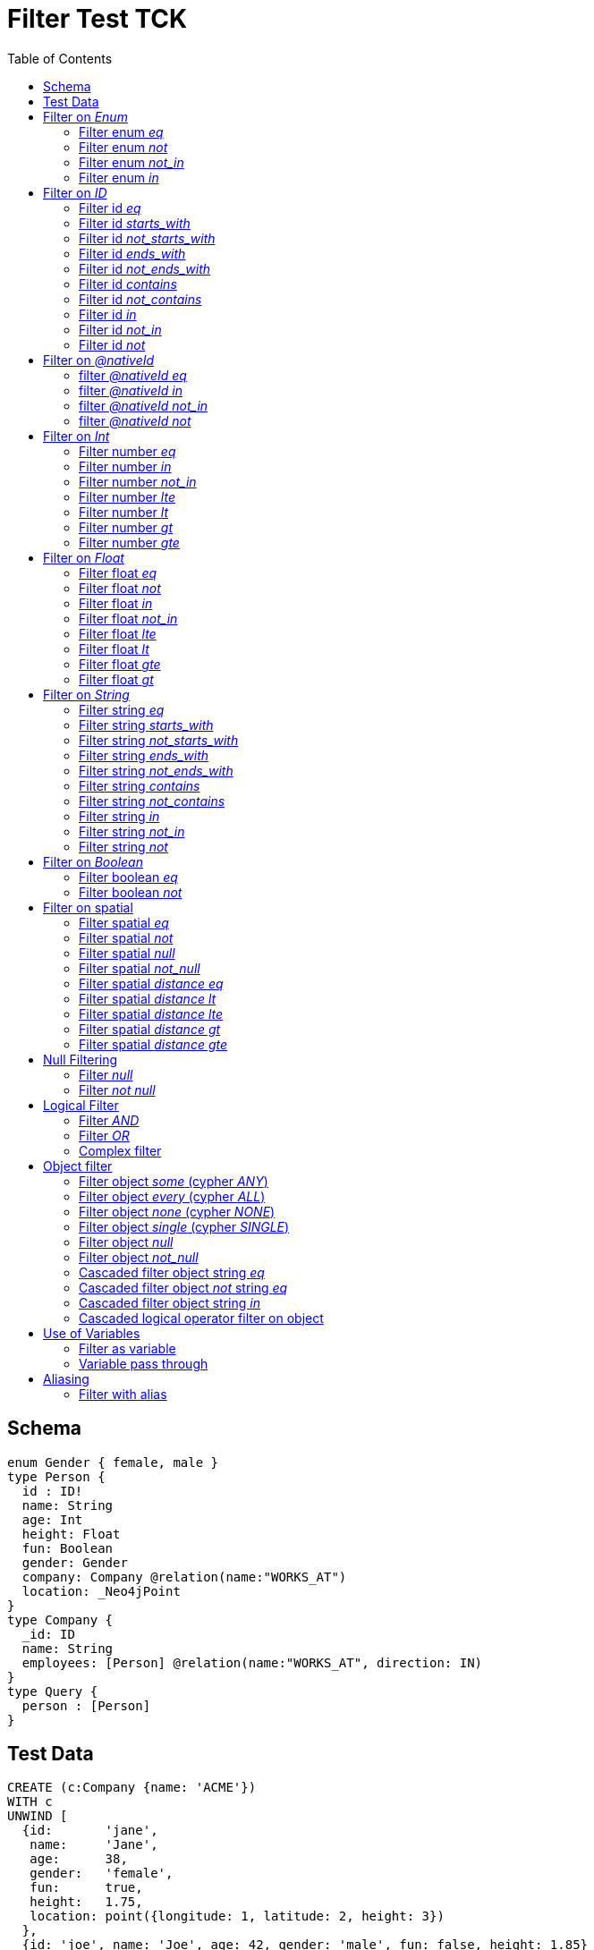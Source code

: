 :toc:

= Filter Test TCK

== Schema

[source,graphql,schema=true]
----
enum Gender { female, male }
type Person {
  id : ID!
  name: String
  age: Int
  height: Float
  fun: Boolean
  gender: Gender
  company: Company @relation(name:"WORKS_AT")
  location: _Neo4jPoint
}
type Company {
  _id: ID
  name: String
  employees: [Person] @relation(name:"WORKS_AT", direction: IN)
}
type Query {
  person : [Person]
}
----

== Test Data

[source,cypher,test-data=true]
----
CREATE (c:Company {name: 'ACME'})
WITH c
UNWIND [
  {id:       'jane',
   name:     'Jane',
   age:      38,
   gender:   'female',
   fun:      true,
   height:   1.75,
   location: point({longitude: 1, latitude: 2, height: 3})
  },
  {id: 'joe', name: 'Joe', age: 42, gender: 'male', fun: false, height: 1.85}
] AS props
CREATE (p:Person)-[:WORKS_AT]->(c)
SET p = props;

CREATE (c:Company {name: 'ACME2'})
WITH c
UNWIND [{
  id:       'jill',
  name:     'Jill',
  age:      32,
  gender:   'female',
  fun:      true,
  height:   1.65,
  location: point({longitude: 2, latitude: 3, height: 3})
}]
AS props

CREATE (p:Person)-[:WORKS_AT]->(c)
SET p = props
----

== Filter on _Enum_

=== Filter enum _eq_

.GraphQL-Query
[source,graphql]
----
{ person(filter: { gender: male }) { name }}
----

.GraphQL-Response
[source,json,response=true]
----
{
  "person" : [ {
    "name" : "Joe"
  } ]
}
----

.Cypher Params
[source,json]
----
{
  "filterPersonGender_EQ":"male"
}
----

.Cypher
[source,cypher]
----
MATCH (person:Person)
WHERE person.gender = $filterPersonGender_EQ
RETURN person { .name } AS person
----

=== Filter enum _not_

.GraphQL-Query
[source,graphql]
----
{ person(filter: { gender_not: male }) { name }}
----

.GraphQL-Response
[source,json,response=true]
----
{
  "person" : [ {
    "name" : "Jane"
  }, {
    "name" : "Jill"
  } ]
}
----

.Cypher Params
[source,json]
----
{
  "filterPersonGender_NEQ":"male"
}
----

.Cypher
[source,cypher]
----
MATCH (person:Person)
WHERE NOT person.gender = $filterPersonGender_NEQ
RETURN person { .name } AS person
----

=== Filter enum _not_in_

.GraphQL-Query
[source,graphql]
----
{ person(filter: { gender_not_in: [male] }) { name }}
----

.GraphQL-Response
[source,json,response=true]
----
{
  "person" : [ {
    "name" : "Jane"
  }, {
    "name" : "Jill"
  } ]
}
----

.Cypher Params
[source,json]
----
{"filterPersonGender_NIN":["male"]}
----

.Cypher
[source,cypher]
----
MATCH (person:Person)
WHERE NOT person.gender IN $filterPersonGender_NIN
RETURN person { .name } AS person
----

=== Filter enum _in_

.GraphQL-Query
[source,graphql]
----
{ person(filter: { gender_in: [male] }) { name }}
----

.GraphQL-Response
[source,json,response=true]
----
{
  "person" : [ {
    "name" : "Joe"
  } ]
}
----

.Cypher Params
[source,json]
----
{
  "filterPersonGender_IN": [
    "male"
  ]
}
----

.Cypher
[source,cypher]
----
MATCH (person:Person)
WHERE person.gender IN $filterPersonGender_IN
RETURN person { .name } AS person
----

== Filter on _ID_

=== Filter id _eq_

.GraphQL-Query
[source,graphql]
----
{ person(filter: { id: "jane" }) { name }}
----

.GraphQL-Response
[source,json,response=true]
----
{
  "person" : [ {
    "name" : "Jane"
  } ]
}
----

.Cypher Params
[source,json]
----
{
  "filterPersonId_EQ": "jane"
}
----

.Cypher
[source,cypher]
----
MATCH (person:Person)
WHERE person.id = $filterPersonId_EQ
RETURN person { .name } AS person
----

=== Filter id _starts_with_

.GraphQL-Query
[source,graphql]
----
{ person(filter: { id_starts_with: "ja" }) { name }}
----

.GraphQL-Response
[source,json,response=true]
----
{
  "person" : [ {
    "name" : "Jane"
  } ]
}
----

.Cypher Params
[source,json]
----
{
  "filterPersonId_SW": "ja"
}
----

.Cypher
[source,cypher]
----
MATCH (person:Person)
WHERE person.id STARTS WITH $filterPersonId_SW
RETURN person { .name } AS person
----

=== Filter id _not_starts_with_

.GraphQL-Query
[source,graphql]
----
{ person(filter: { id_not_starts_with: "ja" }) { name }}
----

.GraphQL-Response
[source,json,response=true]
----
{
  "person" : [ {
    "name" : "Joe"
  }, {
    "name" : "Jill"
  } ]
}
----

.Cypher Params
[source,json]
----
{
  "filterPersonId_NSW": "ja"
}
----

.Cypher
[source,cypher]
----
MATCH (person:Person)
WHERE NOT person.id STARTS WITH $filterPersonId_NSW
RETURN person { .name } AS person
----

=== Filter id _ends_with_

.GraphQL-Query
[source,graphql]
----
{ person(filter: { id_ends_with: "ne" }) { name }}
----

.GraphQL-Response
[source,json,response=true]
----
{
  "person" : [ {
    "name" : "Jane"
  } ]
}
----

.Cypher Params
[source,json]
----
{
  "filterPersonId_EW": "ne"
}
----

.Cypher
[source,cypher]
----
MATCH (person:Person)
WHERE person.id ENDS WITH $filterPersonId_EW
RETURN person { .name } AS person
----

=== Filter id _not_ends_with_

.GraphQL-Query
[source,graphql]
----
{ person(filter: { id_not_ends_with: "ne" }) { name }}
----

.GraphQL-Response
[source,json,response=true]
----
{
  "person" : [ {
    "name" : "Joe"
  }, {
    "name" : "Jill"
  } ]
}
----

.Cypher Params
[source,json]
----
{
  "filterPersonId_NEW": "ne"
}
----

.Cypher
[source,cypher]
----
MATCH (person:Person)
WHERE NOT person.id ENDS WITH $filterPersonId_NEW
RETURN person { .name } AS person
----

=== Filter id _contains_

.GraphQL-Query
[source,graphql]
----
{ person(filter: { id_contains: "an" }) { name }}
----

.GraphQL-Response
[source,json,response=true]
----
{
  "person" : [ {
    "name" : "Jane"
  } ]
}
----

.Cypher Params
[source,json]
----
{
  "filterPersonId_C": "an"
}
----

.Cypher
[source,cypher]
----
MATCH (person:Person)
WHERE person.id CONTAINS $filterPersonId_C
RETURN person { .name } AS person
----

=== Filter id _not_contains_

.GraphQL-Query
[source,graphql]
----
{ person(filter: { id_not_contains: "an" }) { name }}
----

.GraphQL-Response
[source,json,response=true]
----
{
  "person" : [ {
    "name" : "Joe"
  }, {
    "name" : "Jill"
  } ]
}
----

.Cypher Params
[source,json]
----
{
  "filterPersonId_NC": "an"
}
----

.Cypher
[source,cypher]
----
MATCH (person:Person)
WHERE NOT person.id CONTAINS $filterPersonId_NC
RETURN person { .name } AS person
----

=== Filter id _in_

.GraphQL-Query
[source,graphql]
----
{ person(filter: { id_in: ["jane"] }) { name }}
----

.GraphQL-Response
[source,json,response=true]
----
{
  "person" : [ {
    "name" : "Jane"
  } ]
}
----

.Cypher Params
[source,json]
----
{
  "filterPersonId_IN": ["jane"]
}
----

.Cypher
[source,cypher]
----
MATCH (person:Person)
WHERE person.id IN $filterPersonId_IN
RETURN person { .name } AS person
----

=== Filter id _not_in_

.GraphQL-Query
[source,graphql]
----
{ person(filter: { id_not_in: ["joe"] }) { name }}
----

.GraphQL-Response
[source,json,response=true]
----
{
  "person" : [ {
    "name" : "Jane"
  }, {
    "name" : "Jill"
  } ]
}
----

.Cypher Params
[source,json]
----
{
  "filterPersonId_NIN": ["joe"]
}
----

.Cypher
[source,cypher]
----
MATCH (person:Person)
WHERE NOT person.id IN $filterPersonId_NIN
RETURN person { .name } AS person
----

=== Filter id _not_

.GraphQL-Query
[source,graphql]
----
{ person(filter: { id_not: "joe" }) { name }}
----

.GraphQL-Response
[source,json,response=true]
----
{
  "person" : [ {
    "name" : "Jane"
  }, {
    "name" : "Jill"
  } ]
}
----

.Cypher Params
[source,json]
----
{
  "filterPersonId_NEQ": "joe"
}
----

.Cypher
[source,cypher]
----
MATCH (person:Person)
WHERE NOT person.id = $filterPersonId_NEQ
RETURN person { .name } AS person
----

== Filter on _@nativeId_

=== filter _@nativeId_ _eq_

.GraphQL-Query
[source,graphql]
----
{ company(filter: { _id: 1 }) { name, _id }}
----

.Cypher Params
[source,json]
----
{"filterCompany_id_EQ":1}
----

.Cypher
[source,cypher]
----
MATCH (company:Company)
WHERE ID(company) = toInteger($filterCompany_id_EQ)
RETURN company { .name, _id:ID(company) } AS company
----

=== filter _@nativeId_ _in_

.GraphQL-Query
[source,graphql]
----
{ company(filter: { _id_in: [1,2] }) { name, _id }}
----

.Cypher Params
[source,json]
----
{"filterCompany_id_IN": [1,2]}
----

.Cypher
[source,cypher]
----
MATCH (company:Company)
WHERE ID(company) IN [id IN $filterCompany_id_IN | toInteger(id)]
RETURN company { .name, _id:ID(company) } AS company
----

=== filter _@nativeId_ _not_in_

.GraphQL-Query
[source,graphql]
----
{ company(filter: { _id_not_in: [1,2] }) { name, _id }}
----

.Cypher Params
[source,json]
----
{"filterCompany_id_NIN": [1,2]}
----

.Cypher
[source,cypher]
----
MATCH (company:Company)
WHERE NOT ID(company) IN [id IN $filterCompany_id_NIN | toInteger(id)]
RETURN company { .name, _id:ID(company) } AS company
----

=== filter _@nativeId_ _not_

.GraphQL-Query
[source,graphql]
----
{ company(filter: { _id_not: 1 }) { name, _id }}
----

.Cypher Params
[source,json]
----
{"filterCompany_id_NEQ": 1}
----

.Cypher
[source,cypher]
----
MATCH (company:Company)
WHERE NOT ID(company) = toInteger($filterCompany_id_NEQ)
RETURN company { .name, _id:ID(company) } AS company
----

== Filter on _Int_

=== Filter number _eq_

.GraphQL-Query
[source,graphql]
----
{ person(filter: { age: 38 }) { name }}
----

.GraphQL-Response
[source,json,response=true]
----
{
  "person" : [ {
    "name" : "Jane"
  } ]
}
----

.Cypher Params
[source,json]
----
{
  "filterPersonAge_EQ": 38
}
----

.Cypher
[source,cypher]
----
MATCH (person:Person)
WHERE person.age = $filterPersonAge_EQ
RETURN person { .name } AS person
----

=== Filter number _in_

.GraphQL-Query
[source,graphql]
----
{ person(filter: { age_in: [38] }) { name }}
----

.GraphQL-Response
[source,json,response=true]
----
{
  "person" : [ {
    "name" : "Jane"
  } ]
}
----

.Cypher Params
[source,json]
----
{
  "filterPersonAge_IN": [38]
}
----

.Cypher
[source,cypher]
----
MATCH (person:Person)
WHERE person.age IN $filterPersonAge_IN
RETURN person { .name } AS person
----

=== Filter number _not_in_

.GraphQL-Query
[source,graphql]
----
{ person(filter: { age_not_in: [38] }) { name }}
----

.GraphQL-Response
[source,json,response=true]
----
{
  "person" : [ {
    "name" : "Joe"
  }, {
    "name" : "Jill"
  } ]
}
----

.Cypher Params
[source,json]
----
{
  "filterPersonAge_NIN": [38]
}
----

.Cypher
[source,cypher]
----
MATCH (person:Person)
WHERE NOT person.age IN $filterPersonAge_NIN
RETURN person { .name } AS person
----

=== Filter number _lte_

.GraphQL-Query
[source,graphql]
----
{ person(filter: { age_lte: 40 }) { name }}
----

.GraphQL-Response
[source,json,response=true]
----
{
  "person" : [ {
    "name" : "Jane"
  }, {
    "name" : "Jill"
  } ]
}
----

.Cypher Params
[source,json]
----
{
  "filterPersonAge_LTE": 40
}
----

.Cypher
[source,cypher]
----
MATCH (person:Person)
WHERE person.age <= $filterPersonAge_LTE
RETURN person { .name } AS person
----

=== Filter number _lt_

.GraphQL-Query
[source,graphql]
----
{ person(filter: { age_lt: 40 }) { name }}
----

.GraphQL-Response
[source,json,response=true]
----
{
  "person" : [ {
    "name" : "Jane"
  }, {
    "name" : "Jill"
  } ]
}
----

.Cypher Params
[source,json]
----
{
  "filterPersonAge_LT": 40
}
----

.Cypher
[source,cypher]
----
MATCH (person:Person)
WHERE person.age < $filterPersonAge_LT
RETURN person { .name } AS person
----

=== Filter number _gt_

.GraphQL-Query
[source,graphql]
----
{ person(filter: { age_gt: 40 }) { name }}
----

.GraphQL-Response
[source,json,response=true]
----
{
  "person" : [ {
    "name" : "Joe"
  } ]
}
----

.Cypher Params
[source,json]
----
{
  "filterPersonAge_GT": 40
}
----

.Cypher
[source,cypher]
----
MATCH (person:Person)
WHERE person.age > $filterPersonAge_GT
RETURN person { .name } AS person
----

=== Filter number _gte_

.GraphQL-Query
[source,graphql]
----
{ person(filter: { age_gte: 40 }) { name }}
----

.GraphQL-Response
[source,json,response=true]
----
{
  "person" : [ {
    "name" : "Joe"
  } ]
}
----

.Cypher Params
[source,json]
----
{
  "filterPersonAge_GTE": 40
}
----

.Cypher
[source,cypher]
----
MATCH (person:Person)
WHERE person.age >= $filterPersonAge_GTE
RETURN person { .name } AS person
----

== Filter on _Float_

=== Filter float _eq_

.GraphQL-Query
[source,graphql]
----
{ person(filter: { height: 1.75 }) { name }}
----

.GraphQL-Response
[source,json,response=true]
----
{
  "person" : [ {
    "name" : "Jane"
  } ]
}
----

.Cypher Params
[source,json]
----
{
  "filterPersonHeight_EQ": 1.75
}
----

.Cypher
[source,cypher]
----
MATCH (person:Person)
WHERE person.height = $filterPersonHeight_EQ
RETURN person { .name } AS person
----

=== Filter float _not_

.GraphQL-Query
[source,graphql]
----
{ person(filter: { height_not: 1.75 }) { name }}
----

.GraphQL-Response
[source,json,response=true]
----
{
  "person" : [ {
    "name" : "Joe"
  }, {
    "name" : "Jill"
  } ]
}
----

.Cypher Params
[source,json]
----
{
  "filterPersonHeight_NEQ": 1.75
}
----

.Cypher
[source,cypher]
----
MATCH (person:Person)
WHERE NOT person.height = $filterPersonHeight_NEQ
RETURN person { .name } AS person
----

=== Filter float _in_

.GraphQL-Query
[source,graphql]
----
{ person(filter: { height_in: [1.75] }) { name }}
----

.GraphQL-Response
[source,json,response=true]
----
{
  "person" : [ {
    "name" : "Jane"
  } ]
}
----

.Cypher Params
[source,json]
----
{
  "filterPersonHeight_IN": [1.75]
}
----

.Cypher
[source,cypher]
----
MATCH (person:Person)
WHERE person.height IN $filterPersonHeight_IN
RETURN person { .name } AS person
----

=== Filter float _not_in_

.GraphQL-Query
[source,graphql]
----
{ person(filter: { height_not_in: [1.75] }) { name }}
----

.GraphQL-Response
[source,json,response=true]
----
{
  "person" : [ {
    "name" : "Joe"
  }, {
    "name" : "Jill"
  } ]
}
----

.Cypher Params
[source,json]
----
{
  "filterPersonHeight_NIN": [1.75]
}
----

.Cypher
[source,cypher]
----
MATCH (person:Person)
WHERE NOT person.height IN $filterPersonHeight_NIN
RETURN person { .name } AS person
----

=== Filter float _lte_

.GraphQL-Query
[source,graphql]
----
{ person(filter: { height_lte: 1.80 }) { name }}
----

.GraphQL-Response
[source,json,response=true]
----
{
  "person" : [ {
    "name" : "Jane"
  }, {
    "name" : "Jill"
  } ]
}
----

.Cypher Params
[source,json]
----
{
  "filterPersonHeight_LTE": 1.8
}
----

.Cypher
[source,cypher]
----
MATCH (person:Person)
WHERE person.height <= $filterPersonHeight_LTE
RETURN person { .name } AS person
----

=== Filter float _lt_

.GraphQL-Query
[source,graphql]
----
{ person(filter: { height_lt: 1.80 }) { name }}
----

.GraphQL-Response
[source,json,response=true]
----
{
  "person" : [ {
    "name" : "Jane"
  }, {
    "name" : "Jill"
  } ]
}
----

.Cypher Params
[source,json]
----
{
  "filterPersonHeight_LT": 1.8
}
----

.Cypher
[source,cypher]
----
MATCH (person:Person)
WHERE person.height < $filterPersonHeight_LT
RETURN person { .name } AS person
----

=== Filter float _gte_

.GraphQL-Query
[source,graphql]
----
{ person(filter: { height_gte: 1.80 }) { name }}
----

.GraphQL-Response
[source,json,response=true]
----
{
  "person" : [ {
    "name" : "Joe"
  } ]
}
----

.Cypher Params
[source,json]
----
{
  "filterPersonHeight_GTE": 1.8
}
----

.Cypher
[source,cypher]
----
MATCH (person:Person)
WHERE person.height >= $filterPersonHeight_GTE
RETURN person { .name } AS person
----

=== Filter float _gt_

.GraphQL-Query
[source,graphql]
----
{ person(filter: { height_gt: 1.80 }) { name }}
----

.GraphQL-Response
[source,json,response=true]
----
{
  "person" : [ {
    "name" : "Joe"
  } ]
}
----

.Cypher Params
[source,json]
----
{
  "filterPersonHeight_GT": 1.8
}
----

.Cypher
[source,cypher]
----
MATCH (person:Person)
WHERE person.height > $filterPersonHeight_GT
RETURN person { .name } AS person
----

== Filter on _String_

=== Filter string _eq_

.GraphQL-Query
[source,graphql]
----
{ person(filter: { name: "Jane" }) { name }}
----

.GraphQL-Response
[source,json,response=true]
----
{
  "person" : [ {
    "name" : "Jane"
  } ]
}
----

.Cypher Params
[source,json]
----
{
  "filterPersonName_EQ": "Jane"
}
----

.Cypher
[source,cypher]
----
MATCH (person:Person)
WHERE person.name = $filterPersonName_EQ
RETURN person { .name } AS person
----

=== Filter string _starts_with_

.GraphQL-Query
[source,graphql]
----
{ person(filter: { name_starts_with: "Ja" }) { name }}
----

.GraphQL-Response
[source,json,response=true]
----
{
  "person" : [ {
    "name" : "Jane"
  } ]
}
----

.Cypher Params
[source,json]
----
{
  "filterPersonName_SW": "Ja"
}
----

.Cypher
[source,cypher]
----
MATCH (person:Person)
WHERE person.name STARTS WITH $filterPersonName_SW
RETURN person { .name } AS person
----

=== Filter string _not_starts_with_

.GraphQL-Query
[source,graphql]
----
{ person(filter: { name_not_starts_with: "Ja" }) { name }}
----

.GraphQL-Response
[source,json,response=true]
----
{
  "person" : [ {
    "name" : "Joe"
  }, {
    "name" : "Jill"
  } ]
}
----

.Cypher Params
[source,json]
----
{
  "filterPersonName_NSW": "Ja"
}
----

.Cypher
[source,cypher]
----
MATCH (person:Person)
WHERE NOT person.name STARTS WITH $filterPersonName_NSW
RETURN person { .name } AS person
----

=== Filter string _ends_with_

.GraphQL-Query
[source,graphql]
----
{ person(filter: { name_ends_with: "ne" }) { name }}
----

.GraphQL-Response
[source,json,response=true]
----
{
  "person" : [ {
    "name" : "Jane"
  } ]
}
----

.Cypher Params
[source,json]
----
{
  "filterPersonName_EW": "ne"
}
----

.Cypher
[source,cypher]
----
MATCH (person:Person)
WHERE person.name ENDS WITH $filterPersonName_EW
RETURN person { .name } AS person
----

=== Filter string _not_ends_with_

.GraphQL-Query
[source,graphql]
----
{ person(filter: { name_not_ends_with: "ne" }) { name }}
----

.GraphQL-Response
[source,json,response=true]
----
{
  "person" : [ {
    "name" : "Joe"
  }, {
    "name" : "Jill"
  } ]
}
----

.Cypher Params
[source,json]
----
{
  "filterPersonName_NEW": "ne"
}
----

.Cypher
[source,cypher]
----
MATCH (person:Person)
WHERE NOT person.name ENDS WITH $filterPersonName_NEW
RETURN person { .name } AS person
----

=== Filter string _contains_

.GraphQL-Query
[source,graphql]
----
{ person(filter: { name_contains: "an" }) { name }}
----

.GraphQL-Response
[source,json,response=true]
----
{
  "person" : [ {
    "name" : "Jane"
  } ]
}
----

.Cypher Params
[source,json]
----
{
  "filterPersonName_C": "an"
}
----

.Cypher
[source,cypher]
----
MATCH (person:Person)
WHERE person.name CONTAINS $filterPersonName_C
RETURN person { .name } AS person
----

=== Filter string _not_contains_

.GraphQL-Query
[source,graphql]
----
{ person(filter: { name_not_contains: "an" }) { name }}
----

.GraphQL-Response
[source,json,response=true]
----
{
  "person" : [ {
    "name" : "Joe"
  }, {
    "name" : "Jill"
  } ]
}
----

.Cypher Params
[source,json]
----
{
  "filterPersonName_NC": "an"
}
----

.Cypher
[source,cypher]
----
MATCH (person:Person)
WHERE NOT person.name CONTAINS $filterPersonName_NC
RETURN person { .name } AS person
----

=== Filter string _in_

.GraphQL-Query
[source,graphql]
----
{ person(filter: { name_in: ["Jane"] }) { name }}
----

.GraphQL-Response
[source,json,response=true]
----
{
  "person" : [ {
    "name" : "Jane"
  } ]
}
----

.Cypher Params
[source,json]
----
{
  "filterPersonName_IN": ["Jane"]
}
----

.Cypher
[source,cypher]
----
MATCH (person:Person)
WHERE person.name IN $filterPersonName_IN
RETURN person { .name } AS person
----

=== Filter string _not_in_

.GraphQL-Query
[source,graphql]
----
{ person(filter: { name_not_in: ["Joe"] }) { name }}
----

.GraphQL-Response
[source,json,response=true]
----
{
  "person" : [ {
    "name" : "Jane"
  }, {
    "name" : "Jill"
  } ]
}
----

.Cypher Params
[source,json]
----
{
  "filterPersonName_NIN": ["Joe"]
}
----

.Cypher
[source,cypher]
----
MATCH (person:Person)
WHERE NOT person.name IN $filterPersonName_NIN
RETURN person { .name } AS person
----

=== Filter string _not_

.GraphQL-Query
[source,graphql]
----
{ person(filter: { name_not: "Joe" }) { name }}
----

.GraphQL-Response
[source,json,response=true]
----
{
  "person" : [ {
    "name" : "Jane"
  }, {
    "name" : "Jill"
  } ]
}
----

.Cypher Params
[source,json]
----
{
  "filterPersonName_NEQ": "Joe"
}
----

.Cypher
[source,cypher]
----
MATCH (person:Person)
WHERE NOT person.name = $filterPersonName_NEQ
RETURN person { .name } AS person
----

== Filter on _Boolean_

=== Filter boolean _eq_

.GraphQL-Query
[source,graphql]
----
{ person(filter: { fun: true }) { name }}
----

.GraphQL-Response
[source,json,response=true]
----
{
  "person" : [ {
    "name" : "Jane"
  }, {
    "name" : "Jill"
  } ]
}
----

.Cypher Params
[source,json]
----
{
  "filterPersonFun_EQ": true
}
----

.Cypher
[source,cypher]
----
MATCH (person:Person)
WHERE person.fun = $filterPersonFun_EQ
RETURN person { .name } AS person
----

=== Filter boolean _not_

.GraphQL-Query
[source,graphql]
----
{ person(filter: { fun_not: true }) { name }}
----

.GraphQL-Response
[source,json,response=true]
----
{
  "person" : [ {
    "name" : "Joe"
  } ]
}
----

.Cypher Params
[source,json]
----
{
  "filterPersonFun_NEQ": true
}
----

.Cypher
[source,cypher]
----
MATCH (person:Person)
WHERE NOT person.fun = $filterPersonFun_NEQ
RETURN person { .name } AS person
----

== Filter on spatial

=== Filter spatial _eq_

.GraphQL-Query
[source,graphql]
----
{ person(filter: { location: {longitude: 1, latitude: 2} }) { name }}
----

.GraphQL-Response
[source,json,response=true]
----
{
  "person" : [ {
    "name" : "Jane"
  } ]
}
----

.Cypher Params
[source,json]
----
{
  "filterPersonLocation_AND1_EQ_longitude" : 1,
  "filterPersonLocation_AND2_EQ_latitude" : 2
}
----

.Cypher
[source,cypher]
----
MATCH (person: Person)
WHERE (person.location.longitude = $filterPersonLocation_AND1_EQ_longitude
    AND person.location.latitude = $filterPersonLocation_AND2_EQ_latitude)
RETURN person { .name } AS person
----

=== Filter spatial _not_

.GraphQL-Query
[source,graphql]
----
{ person(filter: { location_not: {longitude: 1, latitude: 2} }) { name }}
----

.GraphQL-Response
[source,json,response=true]
----
{
  "person" : [ {
    "name" : "Jill"
  } ]
}
----

.Cypher Params
[source,json]
----
{
  "filterPersonLocation_AND1_NEQ_longitude":1,
  "filterPersonLocation_AND2_NEQ_latitude":2
}
----

.Cypher
[source,cypher]
----
MATCH (person: Person)
WHERE (NOT person.location.longitude = $filterPersonLocation_AND1_NEQ_longitude
  AND NOT person.location.latitude = $filterPersonLocation_AND2_NEQ_latitude)
RETURN person { .name } AS person
----

=== Filter spatial _null_

.GraphQL-Query
[source,graphql]
----
{ person(filter: { location: null }) { name }}
----

.GraphQL-Response
[source,json,response=true]
----
{
  "person" : [ {
    "name" : "Joe"
  } ]
}
----

.Cypher Params
[source,json]
----
{}
----

.Cypher
[source,cypher]
----
MATCH (person: Person)
WHERE person.location IS NULL
RETURN person { .name } AS person
----

=== Filter spatial _not_null_

.GraphQL-Query
[source,graphql]
----
{ person(filter: { location_not: null }) { name }}
----

.GraphQL-Response
[source,json,response=true]
----
{
  "person" : [ {
    "name" : "Jane"
  }, {
    "name" : "Jill"
  } ]
}
----

.Cypher Params
[source,json]
----
{}
----

.Cypher
[source,cypher]
----
MATCH (person: Person)
WHERE person.location IS NOT NULL
RETURN person { .name } AS person
----

=== Filter spatial _distance eq_

.GraphQL-Query
[source,graphql]
----
{
  person(filter:{ location_distance: { distance: 3, point: {longitude: 1, latitude:2, height: 3}}}){
    name
  }
}
----

.GraphQL-Response
[source,json,response=true]
----
{
  "person" : [ ]
}
----

.Cypher Params
[source,json]
----
{
  "filterPersonLocation_DISTANCE": {
    "distance": 3,
    "point": {
      "longitude": 1,
      "latitude": 2,
      "height": 3
    }
  }
}
----

.Cypher
[source,cypher]
----
MATCH (person:Person)
WHERE distance(person.location, point($filterPersonLocation_DISTANCE.point)) = $filterPersonLocation_DISTANCE.distance
RETURN person { .name } AS person
----

=== Filter spatial _distance lt_

.GraphQL-Query
[source,graphql]
----
{
  person(filter:{ location_distance_lt: { distance: 3, point: {longitude: 1, latitude:2, height: 3}}}){
    name
  }
}
----

.GraphQL-Response
[source,json,response=true]
----
{
  "person" : [ {
    "name" : "Jane"
  } ]
}
----

.Cypher Params
[source,json]
----
{
  "filterPersonLocation_DISTANCE_LT": {
    "distance": 3,
    "point": {
      "longitude": 1,
      "latitude": 2,
      "height": 3
    }
  }
}
----

.Cypher
[source,cypher]
----
MATCH (person:Person)
WHERE distance(person.location, point($filterPersonLocation_DISTANCE_LT.point)) < $filterPersonLocation_DISTANCE_LT.distance
RETURN person { .name } AS person
----

=== Filter spatial _distance lte_

.GraphQL-Query
[source,graphql]
----
{
  person(filter:{ location_distance_lte: { distance: 3, point: {longitude: 1, latitude:2, height: 3}}}){
    name
  }
}
----

.GraphQL-Response
[source,json,response=true]
----
{
  "person" : [ {
    "name" : "Jane"
  } ]
}
----

.Cypher Params
[source,json]
----
{
  "filterPersonLocation_DISTANCE_LTE": {
    "distance": 3,
    "point": {
      "longitude": 1,
      "latitude": 2,
      "height": 3
    }
  }
}
----

.Cypher
[source,cypher]
----
MATCH (person:Person)
WHERE distance(person.location, point($filterPersonLocation_DISTANCE_LTE.point)) <= $filterPersonLocation_DISTANCE_LTE.distance
RETURN person { .name } AS person
----

=== Filter spatial _distance gt_

.GraphQL-Query
[source,graphql]
----
{
  person(filter:{ location_distance_gt: { distance: 3, point: {longitude: 1, latitude:2, height: 3}}}){
    name
  }
}
----

.GraphQL-Response
[source,json,response=true]
----
{
  "person" : [ {
    "name" : "Jill"
  } ]
}
----

.Cypher Params
[source,json]
----
{
  "filterPersonLocation_DISTANCE_GT": {
    "distance": 3,
    "point": {
      "longitude": 1,
      "latitude": 2,
      "height": 3
    }
  }
}
----

.Cypher
[source,cypher]
----
MATCH (person:Person)
WHERE distance(person.location, point($filterPersonLocation_DISTANCE_GT.point)) > $filterPersonLocation_DISTANCE_GT.distance
RETURN person { .name } AS person
----

=== Filter spatial _distance gte_

.GraphQL-Query
[source,graphql]
----
{
  person(filter:{ location_distance_gte: { distance: 3, point: {longitude: 1, latitude:2, height: 3}}}){
    name
  }
}
----

.GraphQL-Response
[source,json,response=true]
----
{
  "person" : [ {
    "name" : "Jill"
  } ]
}
----

.Cypher Params
[source,json]
----
{
  "filterPersonLocation_DISTANCE_GTE": {
    "distance": 3,
    "point": {
      "longitude": 1,
      "latitude": 2,
      "height": 3
    }
  }
}
----

.Cypher
[source,cypher]
----
MATCH (person:Person)
WHERE distance(person.location, point($filterPersonLocation_DISTANCE_GTE.point)) >= $filterPersonLocation_DISTANCE_GTE.distance
RETURN person { .name } AS person
----

== Null Filtering

=== Filter _null_

.GraphQL-Query
[source,graphql]
----
{ person(filter: { company: null }) { name }}
----

.GraphQL-Response
[source,json,response=true]
----
{
  "person" : [ ]
}
----

.Cypher
[source,cypher]
----
MATCH (person:Person)
WHERE NOT (person)-[:WORKS_AT]->()
RETURN person { .name } AS person
----

=== Filter _not null_

.GraphQL-Query
[source,graphql]
----
{ person(filter: { company_not: null }) { name }}
----

.GraphQL-Response
[source,json,response=true]
----
{
  "person" : [ {
    "name" : "Jane"
  }, {
    "name" : "Joe"
  }, {
    "name" : "Jill"
  } ]
}
----

.Cypher
[source,cypher]
----
MATCH (person:Person)
WHERE (person)-[:WORKS_AT]->()
RETURN person { .name } AS person
----

== Logical Filter

=== Filter _AND_

.GraphQL-Query
[source,graphql]
----
{ person(filter: { AND: [{ fun: true, name: "Jane"}]  }) { name }}
----

.GraphQL-Response
[source,json,response=true]
----
{
  "person" : [ {
    "name" : "Jane"
  } ]
}
----

.Cypher Params
[source,json]
----
{
  "filterPersonFun_AND1_EQ": true,
  "filterPersonName_AND2_EQ": "Jane"
}
----

.Cypher
[source,cypher]
----
MATCH (person:Person)
WHERE ((person.fun = $filterPersonFun_AND1_EQ AND person.name = $filterPersonName_AND2_EQ))
RETURN person { .name } AS person
----

'''

.GraphQL-Query
[source,graphql]
----
{ person(filter: { AND: [{ fun: true},{name: "Jane"}]  }) { name }}
----

.GraphQL-Response
[source,json,response=true]
----
{
  "person" : [ {
    "name" : "Jane"
  } ]
}
----

.Cypher Params
[source,json]
----
{
  "filterPersonFun_AND1_EQ" : true,
  "filterPersonName_AND2_EQ" : "Jane"
}
----

.Cypher
[source,cypher]
----
MATCH (person:Person)
WHERE ((person.fun = $filterPersonFun_AND1_EQ) AND (person.name = $filterPersonName_AND2_EQ))
RETURN person { .name } AS person
----

=== Filter _OR_

==== Multiple fields

.GraphQL-Query
[source,graphql]
----
{ person(filter: { OR: [{ fun: false, name_not: "Jane"}]  }) { name }}
----

.GraphQL-Response
[source,json,response=true]
----
{
  "person" : [ {
    "name" : "Joe"
  } ]
}
----

.Cypher Params
[source,json]
----
{
  "filterPersonFun_AND1_EQ" : false,
  "filterPersonName_AND2_NEQ" : "Jane"
}
----

.Cypher
[source,cypher]
----
MATCH (person:Person)
WHERE ((person.fun = $filterPersonFun_AND1_EQ AND NOT person.name = $filterPersonName_AND2_NEQ))
RETURN person { .name } AS person
----

==== Same field multiple values

.GraphQL-Query
[source,graphql]
----
{ person(filter: { OR: [{ name: "Jane"}, { name: "Joe"}]  }) { name }}
----

.GraphQL-Response
[source,json,response=true]
----
{
  "person" : [ {
    "name" : "Jane"
  }, {
    "name" : "Joe"
  } ]
}
----

.Cypher Params
[source,json]
----
{
  "filterPersonName_OR1_EQ" : "Jane",
  "filterPersonName_OR2_EQ" : "Joe"
}
----

.Cypher
[source,cypher]
----
MATCH (person:Person)
WHERE ((person.name = $filterPersonName_OR1_EQ) OR (person.name = $filterPersonName_OR2_EQ))
RETURN person { .name } AS person
----

==== Multiple fields + array

.GraphQL-Query
[source,graphql]
----
{ person(filter: { OR: [{ fun: true},{name_in: ["Jane"]}]  }) { name }}
----

.GraphQL-Response
[source,json,response=true]
----
{
  "person" : [ {
    "name" : "Jane"
  }, {
    "name" : "Jill"
  } ]
}
----

.Cypher Params
[source,json]
----
{
  "filterPersonFun_OR1_EQ" : true,
  "filterPersonName_OR2_IN" : [ "Jane" ]
}
----

.Cypher
[source,cypher]
----
MATCH (person:Person)
WHERE ((person.fun = $filterPersonFun_OR1_EQ) OR (person.name IN $filterPersonName_OR2_IN))
RETURN person { .name } AS person
----

=== Complex filter

.GraphQL-Query
[source,graphql]
----
{ person(filter: { OR: [{ AND: [{fun: true},{height:1.75}]},{name_in: ["Jane"]}]  }) { name }}
----

.GraphQL-Response
[source,json,response=true]
----
{
  "person" : [ {
    "name" : "Jane"
  } ]
}
----

.Cypher Params
[source,json]
----
{
  "filterPersonFun_OR1_AND1_EQ" : true,
  "filterPersonHeight_OR1_AND2_EQ" : 1.75,
  "filterPersonName_OR2_IN" : [
    "Jane"
  ]
}
----

.Cypher
[source,cypher]
----
MATCH (person:Person)
WHERE ((((person.fun = $filterPersonFun_OR1_AND1_EQ) AND (person.height = $filterPersonHeight_OR1_AND2_EQ))) OR (person.name IN $filterPersonName_OR2_IN))
RETURN person { .name } AS person
----

== Object filter

=== Filter object _some_ (cypher _ANY_)

.GraphQL-Query
[source,graphql]
----
{ p: company(filter: { employees_some : { name : "Jane" } }) { name }}
----

.GraphQL-Response
[source,json,response=true]
----
{
  "p" : [ {
    "name" : "ACME"
  } ]
}
----

.Cypher Params
[source,json]
----
{
  "filterP_PersonName_EQ": "Jane"
}
----

.Cypher
[source,cypher]
----
MATCH (p:Company)
WHERE ANY(p_Person_Cond IN [(p)<-[:WORKS_AT]-(p_Person) | (p_Person.name = $filterP_PersonName_EQ)] WHERE p_Person_Cond)
RETURN p { .name } AS p
----

'''

.GraphQL-Query
[source,graphql]
----
{ p: company(filter: { employees_some : { name : "Jill" } }) { name }}
----

.GraphQL-Response
[source,json,response=true]
----
{
  "p" : [ {
    "name" : "ACME2"
  } ]
}
----

.Cypher Params
[source,json]
----
{
  "filterP_PersonName_EQ": "Jill"
}
----

.Cypher
[source,cypher]
----
MATCH (p:Company)
WHERE ANY(p_Person_Cond IN [(p)<-[:WORKS_AT]-(p_Person) | (p_Person.name = $filterP_PersonName_EQ)] WHERE p_Person_Cond)
RETURN p { .name } AS p
----

=== Filter object _every_ (cypher _ALL_)

.GraphQL-Query
[source,graphql]
----
{ p: company(filter: { employees_every : { name : "Jill" } }) { name }}
----

.GraphQL-Response
[source,json,response=true]
----
{
  "p" : [ {
    "name" : "ACME2"
  } ]
}
----

.Cypher Params
[source,json]
----
{
  "filterP_PersonName_EQ": "Jill"
}
----

.Cypher
[source,cypher]
----
MATCH (p:Company)
WHERE ALL(p_Person_Cond IN [(p)<-[:WORKS_AT]-(p_Person) | (p_Person.name = $filterP_PersonName_EQ)] WHERE p_Person_Cond)
RETURN p { .name } AS p
----

=== Filter object _none_ (cypher _NONE_)

.GraphQL-Query
[source,graphql]
----
{ p: company(filter: { employees_none : { name : "Jane" } }) { name }}
----

.GraphQL-Response
[source,json,response=true]
----
{
  "p" : [ {
    "name" : "ACME2"
  } ]
}
----

.Cypher Params
[source,json]
----
{
  "filterP_PersonName_EQ": "Jane"
}
----

.Cypher
[source,cypher]
----
MATCH (p:Company)
WHERE NONE(p_Person_Cond IN [(p)<-[:WORKS_AT]-(p_Person) | (p_Person.name = $filterP_PersonName_EQ)] WHERE p_Person_Cond)
RETURN p { .name } AS p
----

'''

.GraphQL-Query
[source,graphql]
----
{ p: company(filter: { employees_none : { name : "Jill" } }) { name }}
----

.GraphQL-Response
[source,json,response=true]
----
{
  "p" : [ {
    "name" : "ACME"
  } ]
}
----

.Cypher Params
[source,json]
----
{
  "filterP_PersonName_EQ": "Jill"
}
----

.Cypher
[source,cypher]
----
MATCH (p:Company)
WHERE NONE(p_Person_Cond IN [(p)<-[:WORKS_AT]-(p_Person) | (p_Person.name = $filterP_PersonName_EQ)] WHERE p_Person_Cond)
RETURN p { .name } AS p
----

=== Filter object _single_ (cypher _SINGLE_)

.GraphQL-Query
[source,graphql]
----
{ p: company(filter: { employees_single : { name : "Jill" } }) { name }}
----

.GraphQL-Response
[source,json,response=true]
----
{
  "p" : [ {
    "name" : "ACME2"
  } ]
}
----

.Cypher Params
[source,json]
----
{
  "filterP_PersonName_EQ": "Jill"
}
----

.Cypher
[source,cypher]
----
MATCH (p:Company)
WHERE SINGLE(p_Person_Cond IN [(p)<-[:WORKS_AT]-(p_Person) | (p_Person.name = $filterP_PersonName_EQ)] WHERE p_Person_Cond)
RETURN p { .name } AS p
----

=== Filter object _null_

.GraphQL-Query
[source,graphql]
----
{ p: person(filter: { company : null }) { name }}
----

.GraphQL-Response
[source,json,response=true]
----
{
  "p" : [ ]
}
----

.Cypher Params
[source,json]
----
{}
----

.Cypher
[source,cypher]
----
MATCH (p:Person)
WHERE NOT (p)-[:WORKS_AT]->()
RETURN p { .name } AS p
----

=== Filter object _not_null_

.GraphQL-Query
[source,graphql]
----
{ p: person(filter: { company_not : null }) { name }}
----

.GraphQL-Response
[source,json,response=true]
----
{
  "p" : [ {
    "name" : "Jane"
  }, {
    "name" : "Joe"
  }, {
    "name" : "Jill"
  } ]
}
----

.Cypher Params
[source,json]
----
{}
----

.Cypher
[source,cypher]
----
MATCH (p:Person)
WHERE (p)-[:WORKS_AT]->()
RETURN p { .name } AS p
----

=== Cascaded filter object string _eq_

.GraphQL-Query
[source,graphql]
----
{ person(filter: { company : { name : "ACME" } }) { name }}
----

.GraphQL-Response
[source,json,response=true]
----
{
  "person" : [ {
    "name" : "Jane"
  }, {
    "name" : "Joe"
  } ]
}
----

.Cypher Params
[source,json]
----
{
  "filterPerson_CompanyName_EQ": "ACME"
}
----

.Cypher
[source,cypher]
----
MATCH (person:Person)
WHERE ALL(person_Company_Cond IN [(person)-[:WORKS_AT]->(person_Company) | (person_Company.name = $filterPerson_CompanyName_EQ)] WHERE person_Company_Cond)
RETURN person { .name } AS person
----

=== Cascaded filter object _not_ string _eq_

.GraphQL-Query
[source,graphql]
----
{ person(filter: { company_not : { name : "ACME" } }) { name }}
----

.GraphQL-Response
[source,json,response=true]
----
{
  "person" : [ {
    "name" : "Jill"
  } ]
}
----

.Cypher Params
[source,json]
----
{
  "filterPerson_CompanyName_EQ": "ACME"
}
----

.Cypher
[source,cypher]
----
MATCH (person:Person)
WHERE NOT ALL(person_Company_Cond IN [(person)-[:WORKS_AT]->(person_Company) | (person_Company.name = $filterPerson_CompanyName_EQ)] WHERE person_Company_Cond)
RETURN person { .name } AS person
----

=== Cascaded filter object string _in_

.GraphQL-Query
[source,graphql]
----
{ p: company(filter: { employees : { name_in : ["Jane","Joe"] } }) { name }}
----

.GraphQL-Response
[source,json,response=true]
----
{
  "p" : [ {
    "name" : "ACME"
  } ]
}
----

.Cypher Params
[source,json]
----
{
  "filterP_PersonName_IN": ["Jane","Joe"]
}
----

.Cypher
[source,cypher]
----
MATCH (p:Company)
WHERE ALL(p_Person_Cond IN [(p)<-[:WORKS_AT]-(p_Person) | (p_Person.name IN $filterP_PersonName_IN)] WHERE p_Person_Cond)
RETURN p { .name } AS p
----

=== Cascaded logical operator filter on object

.GraphQL-Query
[source,graphql]
----
{ p: company { employees(filter: { OR: [{ name: "Jane" },{name:"Joe"}]}) { name }}}
----

.GraphQL-Response
[source,json,response=true]
----
{
  "p" : [ {
    "employees" : [ {
      "name" : "Joe"
    }, {
      "name" : "Jane"
    } ]
  }, {
    "employees" : [ ]
  } ]
}
----

.Cypher Params
[source,json]
----
{
  "filterPEmployeesName_OR1_EQ" : "Jane",
  "filterPEmployeesName_OR2_EQ" : "Joe"
}
----

.Cypher
[source,cypher]
----
MATCH (p:Company)
RETURN p {
    employees: [(p)<-[:WORKS_AT]-(pEmployees:Person) WHERE ((pEmployees.name = $filterPEmployeesName_OR1_EQ) OR (pEmployees.name = $filterPEmployeesName_OR2_EQ)) | pEmployees {
        .name
    }]
} AS p
----

== Use of Variables

=== Filter as variable

.GraphQL-Query
[source,graphql]
----
query filterQuery($filter: _PersonFilter) { person(filter: $filter) { name }}
----

.GraphQL-Response
[source,json,response=true]
----
{
  "person" : [ {
    "name" : "Jane"
  } ]
}
----

.Query variables
[source,json,request=true]
----
{
  "filter": {
    "name": "Jane",
    "company": {
      "name_ends_with": "ME"
    }
  }
}
----

.Cypher Params
[source,json]
----
{
  "filterPersonName_EQ" : "Jane",
  "filterPerson_CompanyName_EW" : "ME"
}
----

.Cypher
[source,cypher]
----
MATCH (person:Person)
WHERE person.name = $filterPersonName_EQ AND ALL(person_Company_Cond IN [(person)-[: WORKS_AT]->(person_Company) | (person_Company.name ENDS WITH $filterPerson_CompanyName_EW)] WHERE person_Company_Cond)
RETURN person { .name } AS person
----

=== Variable pass through

.GraphQL-Query
[source,graphql]
----
query filterQuery($name: String) { person(filter: {name : $name}) { name }}
----

.GraphQL-Response
[source,json,response=true]
----
{
  "person" : [ {
    "name" : "Jane"
  } ]
}
----

.Query variables
[source,json,request=true]
----
{"name":"Jane"}
----

.Cypher Params
[source,json]
----
{
  "filterName_EQ": "Jane"
}
----

.Cypher
[source,cypher]
----
MATCH (person:Person)
WHERE person.name = $filterName_EQ
RETURN person { .name } AS person
----

== Aliasing

=== Filter with alias

.GraphQL-Query
[source,graphql]
----
{ p: company { employees(filter: { name: "Jane" }) { name }}}
----

.GraphQL-Response
[source,json,response=true]
----
{
  "p" : [ {
    "employees" : [ {
      "name" : "Jane"
    } ]
  }, {
    "employees" : [ ]
  } ]
}
----

.Cypher Params
[source,json]
----
{
  "filterPEmployeesName_EQ": "Jane"
}
----

.Cypher
[source,cypher]
----
MATCH (p:Company)
RETURN p { employees:[(p)<-[:WORKS_AT]-(pEmployees:Person) WHERE pEmployees.name = $filterPEmployeesName_EQ | pEmployees { .name }] } AS p
----
